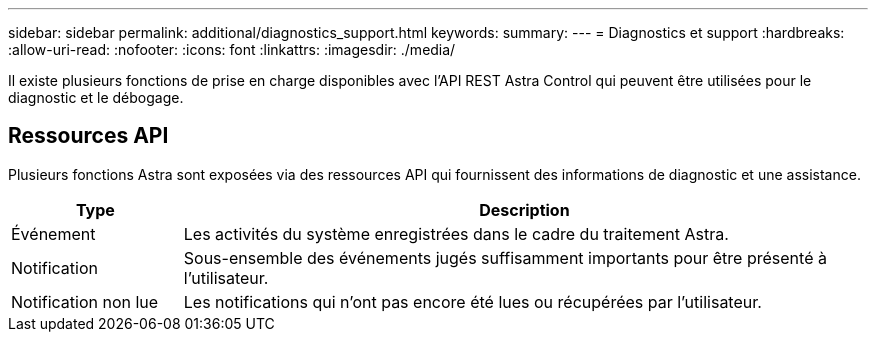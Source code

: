 ---
sidebar: sidebar 
permalink: additional/diagnostics_support.html 
keywords:  
summary:  
---
= Diagnostics et support
:hardbreaks:
:allow-uri-read: 
:nofooter: 
:icons: font
:linkattrs: 
:imagesdir: ./media/


[role="lead"]
Il existe plusieurs fonctions de prise en charge disponibles avec l'API REST Astra Control qui peuvent être utilisées pour le diagnostic et le débogage.



== Ressources API

Plusieurs fonctions Astra sont exposées via des ressources API qui fournissent des informations de diagnostic et une assistance.

[cols="20,80"]
|===
| Type | Description 


| Événement | Les activités du système enregistrées dans le cadre du traitement Astra. 


| Notification | Sous-ensemble des événements jugés suffisamment importants pour être présenté à l'utilisateur. 


| Notification non lue | Les notifications qui n'ont pas encore été lues ou récupérées par l'utilisateur. 
|===